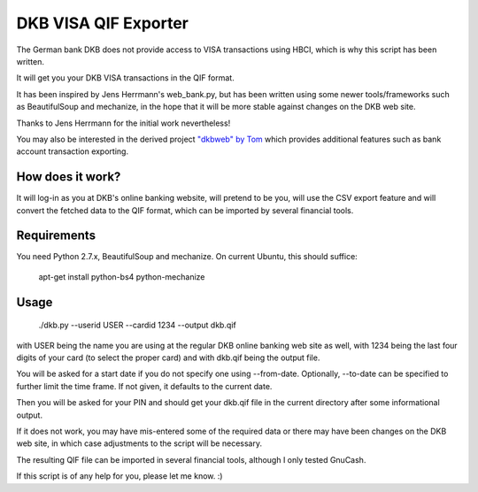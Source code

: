 DKB VISA QIF Exporter
=====================
The German bank DKB does not provide access to VISA transactions using HBCI, which is why this script has been written.

It will get you your DKB VISA transactions in the QIF format.

It has been inspired by Jens Herrmann's web_bank.py, but has been written using some newer tools/frameworks such as BeautifulSoup and mechanize, in the hope that it will be more stable against changes on the DKB web site.

Thanks to Jens Herrmann for the initial work nevertheless!

You may also be interested in the derived project `"dkbweb" by Tom <https://code.google.com/p/dkbweb/>`_ which provides additional features such as bank account transaction exporting.


How does it work?
-----------------
It will log-in as you at DKB's online banking website, will pretend to be
you, will use the CSV export feature and will convert the fetched data to
the QIF format, which can be imported by several financial tools.

Requirements
------------
You need Python 2.7.x, BeautifulSoup and mechanize. On current Ubuntu,
this should suffice:

    apt-get install python-bs4 python-mechanize

Usage
-----
    ./dkb.py --userid USER --cardid 1234 --output dkb.qif

with USER being the name you are using at the regular DKB online banking web site as well, with 1234 being the last four digits of your card (to select the proper card) and with dkb.qif being the output file.

You will be asked for a start date if you do not specify one using --from-date. Optionally, --to-date can be specified to further limit the time frame. If not given, it defaults to the current date.

Then you will be asked for your PIN and should get your dkb.qif file in the current directory after some informational output.

If it does not work, you may have mis-entered some of the required data or there may have been changes on the DKB web site, in which case adjustments to the script will be necessary.

The resulting QIF file can be imported in several financial tools, although I only tested GnuCash.  

If this script is of any help for you, please let me know. :)
